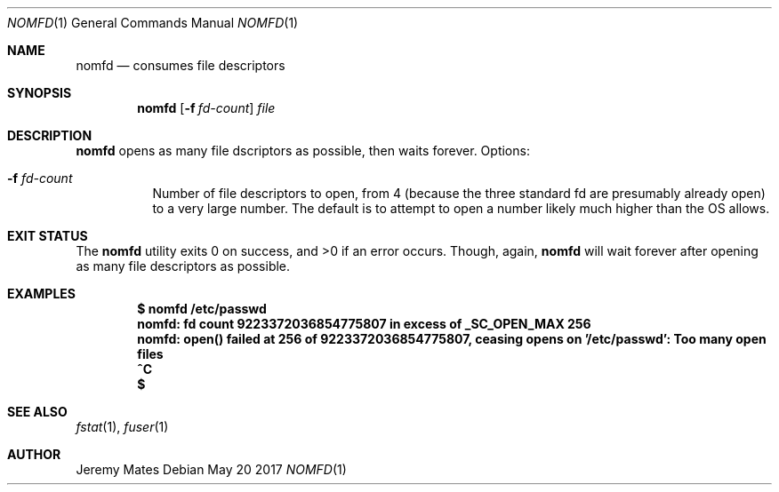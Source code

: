 .Dd May 20 2017
.Dt NOMFD 1
.nh
.Os
.Sh NAME
.Nm nomfd
.Nd consumes file descriptors
.Sh SYNOPSIS
.Nm
.Bk -words
.Op Fl f Ar fd-count
.Ar file
.Ek
.Sh DESCRIPTION
.Nm
opens as many file dscriptors as possible, then waits forever.
Options:
.Bl -tag -width Ds
.It Fl f Ar fd-count
Number of file descriptors to open, from 4 (because the three standard
fd are presumably already open) to a very large number. The default is
to attempt to open a number likely much higher than the OS allows.
.El
.Sh EXIT STATUS
.Ex -std
Though, again,
.Nm
will wait forever after opening as many file descriptors as possible.
.Sh EXAMPLES
.Dl $ Ic nomfd /etc/passwd
.Dl nomfd: fd count 9223372036854775807 in excess of _SC_OPEN_MAX 256
.Dl nomfd: open() failed at 256 of 9223372036854775807, ceasing opens on '/etc/passwd': Too many open files
.Dl Ic ^C
.Dl $
.Sh SEE ALSO
.Xr fstat 1 ,
.Xr fuser 1
.Sh AUTHOR
.An Jeremy Mates
